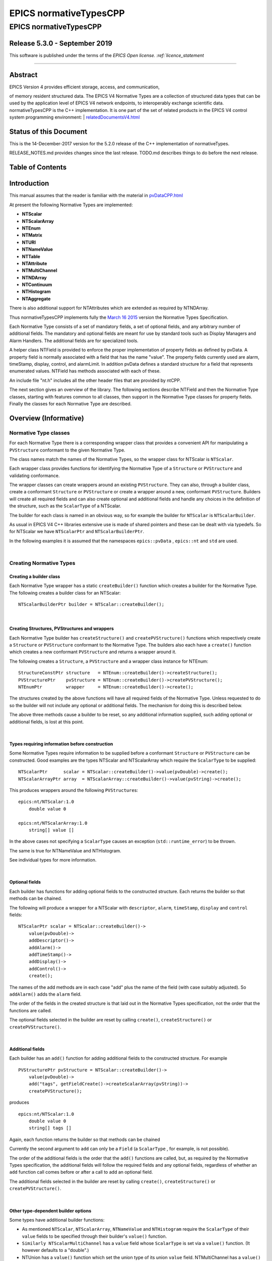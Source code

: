 =======================
EPICS normativeTypesCPP
=======================

EPICS normativeTypesCPP
=======================

Release 5.3.0 - September 2019
-----------------------------

This software is published under the terms of the `EPICS Open
license. :ref:`licence_statement`

--------------

Abstract
--------

| EPICS Version 4 provides efficient storage, access, and communication,
of memory resident structured data. The EPICS V4 Normative Types are a
collection of structured data types that can be used by the application
level of EPICS V4 network endpoints, to interoperably exchange
scientific data. normativeTypesCPP is the C++ implementation. It is one
part of the set of related products in the EPICS V4 control system
programming environment:
| 
`relatedDocumentsV4.html <http://epics-pvdata.sourceforge.net/relatedDocumentsV4.html>`__

Status of this Document
-----------------------

This is the 14-December-2017 version for the 5.2.0 release of the C++
implementation of normativeTypes.

RELEASE\_NOTES.md provides changes since the last release. TODO.md
describes things to do before the next release.

Table of Contents
-----------------

Introduction
------------

This manual assumes that the reader is familiar with the material in
`pvDataCPP.html <http://epics-pvdata.sourceforge.net/docbuild/pvDataCPP/tip/documentation/pvDataCPP.html>`__

At present the following Normative Types are implemented:

-  **NTScalar**
-  **NTScalarArray**
-  **NTEnum**
-  **NTMatrix**
-  **NTURI**
-  **NTNameValue**
-  **NTTable**
-  **NTAttribute**
-  **NTMultiChannel**
-  **NTNDArray**
-  **NTContinuum**
-  **NTHistogram**
-  **NTAggregate**

There is also additional support for NTAttributes which are extended as
required by NTNDArray.

Thus normativeTypesCPP implements fully the `March 16
2015 <http://epics-pvdata.sourceforge.net/alpha/normativeTypes/normativeTypes_20150316.html>`__
version the Normative Types Specification.

Each Normative Type consists of a set of mandatory fields, a set of
optional fields, and any arbitrary number of additional fields. The
mandatory and optional fields are meant for use by standard tools such
as Display Managers and Alarm Handlers. The additional fields are for
specialized tools.

A helper class NTField is provided to enforce the proper implementation
of property fields as defined by pvData. A property field is normally
associated with a field that has the name "value". The property fields
currently used are alarm, timeStamp, display, control, and alarmLimit.
In addition pvData defines a standard structure for a field that
represents enumerated values. NTField has methods associated with each
of these.

An include file "nt.h" includes all the other header files that are
provided by ntCPP.

The next section gives an overview of the library. The following
sections describe NTField and then the Normative Type classes, starting
with features common to all classes, then support in the Normative Type
classes for property fields. Finally the classes for each Normative Type
are described.

Overview (Informative)
----------------------

Normative Type classes
~~~~~~~~~~~~~~~~~~~~~~

For each Normative Type there is a corresponding wrapper class that
provides a convenient API for manipulating a ``PVStructure`` conformant
to the given Normative Type.

The class names match the names of the Normative Types, so the wrapper
class for NTScalar is ``NTScalar``.

Each wrapper class provides functions for identifying the Normative Type
of a ``Structure`` or ``PVStructure`` and validating conformance.

The wrapper classes can create wrappers around an existing
``PVStructure``. They can also, through a builder class, create a
conformant ``Structure`` or ``PVStructure`` or create a wrapper around a
new, conformant ``PVStructure``. Builders will create all required
fields and can also create optional and additional fields and handle any
choices in the definition of the structure, such as the ``ScalarType``
of a NTScalar.

The builder for each class is named in an obvious way, so for example
the builder for ``NTScalar`` is ``NTScalarBuilder``.

As usual in EPICS V4 C++ libraries extensive use is made of shared
pointers and these can be dealt with via typedefs. So for NTScalar we
have ``NTScalarPtr`` and ``NTScalarBuilderPtr``.

In the following examples it is assumed that the namespaces
``epics::pvData`` , ``epics::nt`` and ``std`` are used.

| 

Creating Normative Types
~~~~~~~~~~~~~~~~~~~~~~~~

Creating a builder class
^^^^^^^^^^^^^^^^^^^^^^^^

Each Normative Type wrapper has a static ``createBuilder()`` function
which creates a builder for the Normative Type. The following creates a
builder class for an NTScalar:

::

        NTScalarBuilderPtr builder = NTScalar::createBuilder();

| 

Creating Structures, PVStructures and wrappers
^^^^^^^^^^^^^^^^^^^^^^^^^^^^^^^^^^^^^^^^^^^^^^

Each Normative Type builder has ``createStructure()`` and
``createPVStructure()`` functions which respectively create a
``Structure`` or ``PVStructure`` conformant to the Normative Type. The
builders also each have a ``create()`` function which creates a new
conformant ``PVStructure`` and returns a wrapper around it.

The following creates a ``Structure``, a ``PVStructure`` and a wrapper
class instance for NTEnum:

::

        StructureConstPtr structure   = NTEnum::createBuilder()->createStructure();
        PVStructurePtr    pvStructure = NTEnum::createBuilder()->createPVStructure();
        NTEnumPtr         wrapper     = NTEnum::createBuilder()->create();

The structures created by the above functions will have all required
fields of the Normative Type. Unless requested to do so the builder will
not include any optional or additional fields. The mechanism for doing
this is described below.

The above three methods cause a builder to be reset, so any additional
information supplied, such adding optional or additional fields, is lost
at this point.

| 

Types requiring information before construction
^^^^^^^^^^^^^^^^^^^^^^^^^^^^^^^^^^^^^^^^^^^^^^^

Some Normative Types require information to be supplied before a
conformant ``Structure`` or ``PVStructure`` can be constructed. Good
examples are the types NTScalar and NTScalarArray which require the
``ScalarType`` to be supplied:

::

        NTScalarPtr      scalar = NTScalar::createBuilder()->value(pvDouble)->create();
        NTScalarArrayPtr array  = NTScalarArray::createBuilder()->value(pvString)->create();

This produces wrappers around the following ``PVStructure``\ s:

::

    epics:nt/NTScalar:1.0 
        double value 0

    epics:nt/NTScalarArray:1.0 
        string[] value []

In the above cases not specifying a ``ScalarType`` causes an exception
(``std::runtime_error``) to be thrown.

The same is true for NTNameValue and NTHistogram.

See individual types for more information.

| 

Optional fields
^^^^^^^^^^^^^^^

Each builder has functions for adding optional fields to the constructed
structure. Each returns the builder so that methods can be chained.

The following will produce a wrapper for a NTScalar with ``descriptor``,
``alarm``, ``timeStamp``, ``display`` and ``control`` fields:

::

        NTScalarPtr scalar = NTScalar::createBuilder()->
            value(pvDouble)->
            addDescriptor()->
            addAlarm()->
            addTimeStamp()->
            addDisplay()->
            addControl()->
            create();

The names of the add methods are in each case "add" plus the name of the
field (with case suitably adjusted). So ``addAlarm()`` adds the
``alarm`` field.

The order of the fields in the created structure is that laid out in the
Normative Types specification, not the order that the functions are
called.

The optional fields selected in the builder are reset by calling
``create()``, ``createStructure()`` or ``createPVStructure()``.

| 

Additional fields
^^^^^^^^^^^^^^^^^

Each builder has an ``add()`` function for adding additional fields to
the constructed structure. For example

::

        PVStructurePtr pvStructure = NTScalar::createBuilder()->
            value(pvDouble)->
            add("tags", getFieldCreate()->createScalarArray(pvString))->
            createPVStructure();

produces

::

    epics:nt/NTScalar:1.0 
        double value 0
        string[] tags []

Again, each function returns the builder so that methods can be chained

Currently the second argument to ``add`` can only be a ``Field`` (a
``ScalarType`` , for example, is not possible).

The order of the additional fields is the order that the ``add()``
functions are called, but, as required by the Normative Types
specification, the additional fields will follow the required fields and
any optional fields, regardless of whether an ``add`` function call
comes before or after a call to add an optional field.

The additional fields selected in the builder are reset by calling
``create()``, ``createStructure()`` or ``createPVStructure()``.

| 

Other type-dependent builder options
^^^^^^^^^^^^^^^^^^^^^^^^^^^^^^^^^^^^

Some types have additional builder functions:

-  As mentioned ``NTScalar``, ``NTScalarArray``, ``NTNameValue`` and
   ``NTHistogram`` require the ``ScalarType`` of their ``value`` fields
   to be specified through their builder's ``value()`` function.
-  ``Similarly NTScalarMultiChannel`` has a ``value`` field whose
   ``ScalarType`` is set via a ``value()`` function. (It however
   defaults to a "double".)
-  NTUnion has a ``value()`` function which set the union type of its
   union ``value`` field. NTMultiChannel has a ``value()`` function
   which sets the type of its union array ``value`` field. (Default is a
   variant union in each case.)
-  NTTable has an ``addColumn()`` function which adds a column to the
   table.
-  NTURI has ``addQueryString()``, ``addQueryDouble()`` and
   ``addQueryInt()`` functions which add fields to the query field.

These are all reset by calling ``create()``, ``createStructure()`` or
``createPVStructure()``.

They are described in the corresponding section for each type.

| 

Checking and Wrapping Existing Structures
~~~~~~~~~~~~~~~~~~~~~~~~~~~~~~~~~~~~~~~~~

[ In the following ``structure`` is a ``StructureConstPtr``,
``pvStructure`` is a ``PVStructurePtr``. ]

Checking for compatible type ID
^^^^^^^^^^^^^^^^^^^^^^^^^^^^^^^

Each Normative Type wrapper has a static ``is_a()`` function which looks
at the type ID and tests whether this is consistent with the given
Normative Type.

The following tests whether ``structure`` reports to be an NTScalar:

::

        if (!NTScalar::is_a(structure))
            cout << "Structure's ID does not report to be an NTScalar" << endl;

Similarly for ``pvStructure``:

::

        if (!NTScalar::is_a(pvStructure))
            cout << "PVStructure's ID does not report to be an NTScalar" << endl;

| 

Checking for compatible introspection type
^^^^^^^^^^^^^^^^^^^^^^^^^^^^^^^^^^^^^^^^^^

Each Normative Type wrapper has a static ``isCompatible()`` function
which tests for compatibility based on introspection data only.

The following tests whether ``structure`` is compatible with the
definition of NTEnum:

::

        if (!NTEnum::isCompatible(structure))
            cout << "Structure is not compatible with NTEnum" << endl;

Similarly for ``pvStructure``:

::

        if (!NTEnum::is_a(pvStructure))
            cout << "PVStructure is not compatible with NTEnum" << endl;

| 

Wrapping a PVStructure (without checks)
^^^^^^^^^^^^^^^^^^^^^^^^^^^^^^^^^^^^^^^

Each Normative Type wrapper has a static ``wrapUnsafe()`` function which
creates a wrapper around an existing ``PVStructure``.

The following creates an NTScalarArray wrapper around an existing
``pvStructure``:

::

        NTScalarArrayPtr array = NTScalarArray::wrapUnsafe(pvStructure);

If ``isCompatible()`` returns true, the Normative Type wrapper functions
may be safely called.

| 

Wrapping a PVStructure (with checks)
^^^^^^^^^^^^^^^^^^^^^^^^^^^^^^^^^^^^

Each Normative Type wrapper also has a static ``wrap()`` function which
checks checks compatibility. It is equivalent to calling
``isCompatible()`` and returning ``wrapUnsafe()`` if ``true`` or a null
pointer if ``false``:

::

        NTScalarArrayPtr array = NTScalarArray::wrap(pvStructure);
        if (!array.get())
            cout << "PVStructure is not compatible with NTScalarArray." << endl;

| 

Checking validity of a PVStructure
^^^^^^^^^^^^^^^^^^^^^^^^^^^^^^^^^^

Each Normative Types wrapper's ``isCompatible()`` function only checks
the introspection data.

To perform any checks on the ``PVStructure``'s value data use the
wrapper's (non-static) ``isValid()`` function.

For example

::

        NTTablePtr table = NTTable::wrap(pvStructure);
        if (table.get() && table->isValid())
            cout << "Table is valid" << endl;

will check that a ``PVStructure`` is both compatible with NTTable and
that it is valid in terms of its value data. In the case of NTTable the
checks are that the columns are of equal length and the number of labels
matches the number of columns.

For many types there is no appropriate check to be made on the value
data. The function just returns true in this case.

| 

Normative Type Wrapper Functions
~~~~~~~~~~~~~~~~~~~~~~~~~~~~~~~~

Getting PVStructures
^^^^^^^^^^^^^^^^^^^^

Each Normative Type wrapper has a ``getPVStructure()`` function which
returns the wrapped ``PVStructure``.

::

        NTScalarPtr scalar = NTScalar::createBuilder()->value(pvDouble)->create();
        PVStructurePtr pvStructure = scalar->getPVStructure();

Accessing required and optional fields
^^^^^^^^^^^^^^^^^^^^^^^^^^^^^^^^^^^^^^

Each Normative Type wrapper has offers a slightly more convenient API
for accessing the fields of the wrapped ``PVStructure``.

The API is dependent on the wrapper class, but typically each wrapper
has an accessor function for most, if not all, required or optional
Normative Type fields, and typically the names of these functions follow
the pattern "get" + field name (with case adjusted). So to get the
``value`` field the function ``getValue()`` is used.

::

        NTAggregatePtr aggregate = NTAggregate::createBuilder()->
            addDispersion()->
            addFirst()->
            addLast()->
            addMax()->
            addMin()->
            create();
        aggregate->getValue()->put(2.5);
        aggregate->getN()->put(100);
        aggregate->getDispersion()->put(0.5);
        aggregate->getFirst()->put(2.1);
        aggregate->getLast()->put(3.1);
        aggregate->getMax()->put(3.7);
        aggregate->getMin()->put(1.1);

In some cases a field of a Normative Type can may be one of a variety of
types, in which case a template function is often provided:

::

        NTScalarPtr scalar = NTScalar::createBuilder()->
            value(pvDouble)-> create();
        scalar->getValue<PVDouble>()->put(42);

See the corresponding section for each type for list of accessor
functions.

Property Functions
~~~~~~~~~~~~~~~~~~

Time stamps
^^^^^^^^^^^

Most Normative Types have an optional ``timeStamp`` field (NTURI is the
exception). If a ``PVStructure`` conformant to a Normative Type has a
``timeStamp`` field, a ``PVTimeStamp`` can be attached and an
``attachTimeStamp`` function is provided to facilitate this:

::

        NTScalarPtr scalar = NTScalar::createBuilder()->
            value(pvDouble)->addTimeStamp()->create();

        PVTimeStamp pvTimeStamp;
        scalar->attachTimeStamp(pvTimeStamp);

        TimeStamp timeStamp;
        timeStamp.getCurrent();
        pvTimeStamp.set(timeStamp);

NTField
-------

These are helper classes for creating standard fields for Normative
Types. There is a single instance of this class, which is obtained via
NTField::get().

::

    class NTField{
    public:
        static NTFieldPtr get();
        ~NTField() {}

        bool isEnumerated(FieldConstPtr const & field);
        bool isTimeStamp(FieldConstPtr const & field);
        bool isAlarm(FieldConstPtr const & field);
        bool isDisplay(FieldConstPtr const & field);
        bool isAlarmLimit(FieldConstPtr const & field);
        bool isControl(FieldConstPtr const & field);

        StructureConstPtr createEnumerated();
        StructureConstPtr createTimeStamp();
        StructureConstPtr createAlarm();
        StructureConstPtr createDisplay();
        StructureConstPtr createControl();

        StructureArrayConstPtr createEnumeratedArray();
        StructureArrayConstPtr createTimeStampArray();
        StructureArrayConstPtr createAlarmArray();
    };

where

isEnumerated()
    Is the field an enumerated structure?
isTimeStamp()
    Is the field an timeStamp structure?
isAlarm()
    Is the field an alarm structure?
isDisplay()
    Is the field an display structure?
isAlarmLimit()
    Is the field an alarmLimit structure?
isControl()
    Is the field an control structure?
createEnumerated()
    Create an introspection interface for an enumerated structure.
createTimeStamp()
    Create an introspection interface for a timeStamp structure.
createAlarm()
    Create an introspection interface for an alarm structure.
createDisplay()
    Create an introspection interface for a display structure.
createControl()
    Create an introspection interface for a control structure.
createEnumeratedArray()
    Create an introspection interface for an structureArray of
    enumerated structures.
createTimeStampArray()
    Create an introspection interface for an structureArray of timeStamp
    structures.
createAlarmArray()
    Create an introspection interface for an structureArray of alarm
    structures.

Features common to all Normative Types
--------------------------------------

This section details features which are common to all Normative Type
wrapper classes and their builders.

Organisation and Naming Conventions
~~~~~~~~~~~~~~~~~~~~~~~~~~~~~~~~~~~

The name of the corresponding wrapper class for each Normative Type
matches the name of the type and the name of the builder class is the
name of the type + ``Builder``. So the wrapper class and builder for
NTScalar are ``NTScalar`` and ``NTScalarBuilder``. The builder classes
are inside the namespace ``detail``.

The header name is that of the Normative Type plus thr ".h" extension,
with case suitably adjusted. So NTScalar is defined in "ntscalar.h".

Through the ``POINTER_DEFINITIONS`` macro typedefs
``NTType::shared_pointer`` and ``detail::NTTypeBuilder::shared_pointer``
are defined to the shared pointers to ``NTType`` and ``NTTypeBuilder``,
where NTType is the name of the Normative Type.

In turn the typedefs ``NTTypePtr`` and ``NTTypeBuilderPtr`` are also
declared.

So for NTTScalar the typedefs ``NTScalarPtr`` and ``NTScalarBuilderPtr``
are declared for ``NTScalar::shared_pointer`` and
``detail::NTScalarBuilder::shared_pointer``.

Features common to all Normative Type Builder classes
~~~~~~~~~~~~~~~~~~~~~~~~~~~~~~~~~~~~~~~~~~~~~~~~~~~~~

For a NormativeType NTType the builder class definition is equivalent to
one of the form:

::

    class NTType;
    typedef std::tr1::shared_ptr<NTType> NTTypePtr;

    namespace detail {

    class NTTypeBuilder
    {
    public:
        POINTER_DEFINITIONS(NTTypeBuilder);
        StructureConstPtr createStructure();
        PVStructurePtr createPVStructure();
        NTTypeBuilderPtr create();
        shared_pointer add(
             string const & name,
             FieldConstPtr const & field);

    // ... Remainder of class definition
    }

    typedef std::tr1::shared_ptr<detail::NTTypeBuilder>  NTTypeBuilderPtr;

    }

where

createStructure()
    Creates an ``Structure`` for an NTType. Resets the builder.
createPVStructure()
    Create an ``PVStructure`` for an NTType. Resets the builder.
create()
    Creates an ``PVStructure`` for an NTType and creates an NTType
    wrapper class instance around it. Resets the builder.
add()
    Adds an additional field. Its name must not be that of a required
    field nor of an optional field (regardless of whether the optional
    field has been added). The order of the additional fields matches
    the order in which the calls of ``add()`` are made.

All builders include the functions to add the optional fields of the
normative type. The order of fields in the final created structure is
that laid out in the Normative Types specification, not the order that
the functions are called.

The optional fields selected in the builder as well as the additional
fields are reset by calling ``create()``, ``createStructure()`` or
``createPVStructure()``.

Features common to all Normative Type Wrapper classes
~~~~~~~~~~~~~~~~~~~~~~~~~~~~~~~~~~~~~~~~~~~~~~~~~~~~~

For a NormativeType NTType the wrapper class definition is equivalent to
one of the form:

::

    class NTType;
    typedef std::tr1::shared_ptr<NTType> NTTypePtr;

    class NTType
    {
    public:
        POINTER_DEFINITIONS(NTType);

        static const string URI;

        static bool is_a(StructureConstPtr const & structure);
        static bool is_a(PVStructurePtr const & pvStructure);

        static bool isCompatible(StructureConstPtr const & structure);
        static bool isCompatible(PVStructurePtr const & pvStructure);

        static shared_pointer wrap(PVStructurePtr const & pvStructure);
        static shared_pointer wrapUnsafe(PVStructurePtr const & pvStructure);

        bool isValid();

        static NTTypeBuilderPtr createBuilder();

        PVStructurePtr getPVStructure() const;
    }

where

URI
    The type ID of any constructed structures. Also used in any
    compatibility checks.
is\_a()
    Checks if the specified ``Structure``/``PVStructure`` reports
    compatibility with this version of NTType through its type ID,
    including checking version numbers. The return value does not depend
    on whether the structure is actually compatible.
isCompatible()
    Checks whether the supplied ``Structure`` or ``PVStructure`` is
    conformant with this version of NTType through the introspection
    interface.
wrapUnsafe()
    Creates an NTType wrapping the specified ``PVStructure``, regardless
    of the latter's compatibility. No checks are made as to whether the
    specified ``PVStructure`` is compatible with NTScalar or is
    non-null.
wrap()
    Creates an NTType wrapping the specified ``PVStructure`` if the
    latter is compatible. Checks the supplied PVStructure is compatible
    with NTType and if so returns an NTType which wraps it, otherwise it
    returns null.
isValid()
    Returns whether the wrapped ``PVStructure`` is valid with respect to
    this version of NTType. Unlike ``isCompatible()``, ``isValid()`` may
    perform checks on the value data as well as the introspection data.
getPVStructure()
    Returns the PVStructure that this instance wraps.

Normative Type Property Features
--------------------------------

Normative Type support for descriptor fields
~~~~~~~~~~~~~~~~~~~~~~~~~~~~~~~~~~~~~~~~~~~~

Most Normative Types have an optional ``descriptor`` field of the form

::

        string descriptor

The corresponding Normative Type wrapper classes and their builders have
support for this field:

Builder support
^^^^^^^^^^^^^^^

Each builder class for a Normative Type with a ``descriptor`` field has
a function

::

        shared_pointer addDescriptor();

where

addDescriptor()
    Adds the ``descriptor`` field to the structure returned by calling
    ``create()``, ``createStructure()`` or ``createPVStructure()``.
    Returns the the instance of the builder.

The effect of calling ``addDescriptor()`` is reset by a call of
``create()``, ``createStructure()`` or ``createPVStructure()``.

Normative Type class support
^^^^^^^^^^^^^^^^^^^^^^^^^^^^

Each wrapper class for a Normative Type with a ``descriptor`` field has
a function

::

        PVStringPtr getDescriptor() const;

where

getDescriptor()
    Returns the ``descriptor`` field or null if the wrapped
    ``PVStructure`` has no ``descriptor`` field.

Example
^^^^^^^

::

        NTScalarPtr scalar = NTScalar::createBuilder()->
            value(pvDouble)->
            addDescriptor()->create();

        scalar->getDescriptor()->put("Beam current");

This produces:

::

    epics:nt/NTScalar:1.0 
        double value 0
        string descriptor Beam current

Normative Type support for alarm fields
~~~~~~~~~~~~~~~~~~~~~~~~~~~~~~~~~~~~~~~

Most Normative Types have an optional ``alarm`` field of the form

::

        alarm_t alarm
            int severity
            int status 
            string message

The corresponding Normative Type wrapper classes and their builders have
support for this field:

Builder support
^^^^^^^^^^^^^^^

Each builder class for a Normative Type with an ``alarm`` field has a
function

::

        shared_pointer addAlarm();

where

addAlarm()
    Adds the ``alarm`` field to the structure returned by calling
    ``create()``, ``createStructure()`` or ``createPVStructure()``.
    Returns the the instance of the builder.

The effect of calling ``addAlarm()`` is reset by a call of ``create()``,
``createStructure()`` or ``createPVStructure()``.

Normative Type class support
^^^^^^^^^^^^^^^^^^^^^^^^^^^^

Each wrapper class for a Normative Type with an ``alarm`` field has a
function

::

        bool attachAlarm(PVAlarm & pvAlarm) const;
        PVStructurePtr getAlarm() const;

where

attachAlarm()
    Attaches the supplied ``PVAlarm`` to the wrapped ``PVStructure``'s
    ``alarm`` field. Does nothing if no ``alarm`` field. Returns true if
    the operation was successful (i.e. the wrapped ``PVStructure`` has
    an ``alarm`` field), otherwise false.
getAlarm()
    Returns the ``alarm`` field or null if the wrapped ``PVStructure``
    has no ``alarm`` field.

Example
^^^^^^^

::

        NTScalarPtr scalar = NTScalar::createBuilder()->
            value(pvDouble)->
            addDescriptor()->create();

        scalar->getValue<PVDouble>()->put(100.0);

        PVAlarm pvAlarm;
        scalar->attachAlarm(pvAlarm);

        Alarm alarm;
        alarm.setStatus(clientStatus);
        alarm.setSeverity(majorAlarm);
        alarm.setMessage("Too high");
        pvAlarm.set(alarm);

This produces:

::

    epics:nt/NTScalar:1.0 
        double value 100
        alarm_t alarm
            int severity 2
            int status 7
            string message Too high

Normative Type support for timeStamp fields
~~~~~~~~~~~~~~~~~~~~~~~~~~~~~~~~~~~~~~~~~~~

Most Normative Types have an optional ``timeStamp`` field of the form

::

        time_t timeStamp
            long secondsPastEpoch
            int nanoseconds
            int userTag

The corresponding Normative Type wrapper classes and their builders have
support for this field:

Builder support
^^^^^^^^^^^^^^^

Each builder class for a Normative Type with a ``timeStamp`` field has a
function

::

        shared_pointer addTimeStamp();

where

addTimeStamp()
    Adds the ``timeStamp`` field to the structure returned by calling
    ``create()``, ``createStructure()`` or ``createPVStructure()``.
    Returns the the instance of the builder.

The effect of calling ``addTimeStamp()`` is reset by a call of
``create()``, ``createStructure()`` or ``createPVStructure()``.

Normative Type class support
^^^^^^^^^^^^^^^^^^^^^^^^^^^^

Each wrapper class for a Normative Type with a ``timeStamp`` field has a
function

::

        bool attachTimeStamp(PVTimeStamp & pvTimeStamp) const;
        PVStructurePtr getTimeStamp() const;

where

attachTimeStamp()
    Attaches a ``PVTimeStamp`` to the wrapped ``PVStructure``'s
    ``timeStamp`` field. Does nothing if no ``timeStamp`` field. Returns
    true if the operation was successful (i.e. this instance has a
    ``timeStamp`` field), otherwise false.
getTimeStamp()
    Returns the ``timeStamp`` field or null if no ``timeStamp`` field.

Example
^^^^^^^

::

        NTScalarPtr scalar = NTScalar::createBuilder()->
            value(pvDouble)->addTimeStamp()->create();
        scalar->getValue<PVDouble>()->put(42);

        PVTimeStamp pvTimeStamp;
        scalar->attachTimeStamp(pvTimeStamp);

        TimeStamp timeStamp;
        timeStamp.getCurrent();
        pvTimeStamp.set(timeStamp);

This will produce something like:

::

    epics:nt/NTScalar:1.0 
        double value 42
        time_t timeStamp
            long secondsPastEpoch 1473694453
            int nanoseconds 60324002
            int userTag 0

Normative Type support for display fields
~~~~~~~~~~~~~~~~~~~~~~~~~~~~~~~~~~~~~~~~~

Some Normative Types have an optional ``display`` field of the form

::

        display_t display
            double limitLow
            double limitHigh
            string description
            string format
            string units

The corresponding Normative Type wrapper classes and their builders have
support for this field:

Builder support
^^^^^^^^^^^^^^^

Each builder class for a Normative Type with a ``display`` field has a
function

::

        shared_pointer addDisplay();

where

addDisplay()
    Adds the ``display`` field to the structure returned by calling
    ``create()``, ``createStructure()`` or ``createPVStructure()``.
    Returns the the instance of the builder.

The effect of calling ``addDisplay()`` is reset by a call of
``create()``, ``createStructure()`` or ``createPVStructure()``.

Normative Type class support
^^^^^^^^^^^^^^^^^^^^^^^^^^^^

Each wrapper class for a Normative Type with a ``display`` field has a
function

::

        bool attachDisplay(PVDisplay & pvDisplay) const;
        PVStructurePtr getDisplay() const;

where

attachDisplay()
    Attaches a ``PVDisplay`` to the wrapped ``PVDisplay``'s ``display``
    field. Does nothing if no ``display`` field. Returns true if the
    operation was successful (i.e. this instance has a ``display``
    field), otherwise false.
getDisplay()
    Returns the ``display`` field or null if no ``display`` field.

Normative Type support for control fields
~~~~~~~~~~~~~~~~~~~~~~~~~~~~~~~~~~~~~~~~~

Some Normative Types have an optional ``control`` field of the form

::

        control_t control
            double limitLow
            double limitHigh
            double minStep

The corresponding Normative Type wrapper classes and their builders have
support for this field:

Builder support
^^^^^^^^^^^^^^^

Each builder class for a Normative Type with a ``control`` field has a
function

::

        shared_pointer addControl();

where

addControl()
    Adds the ``control`` field to the structure returned by calling
    ``create()``, ``createStructure()`` or ``createPVStructure()``.
    Returns the the instance of the builder.

The effect of calling ``addControl()`` is reset by a call of
``create()``, ``createStructure()`` or ``createPVStructure()``.

Normative Type class support
^^^^^^^^^^^^^^^^^^^^^^^^^^^^

Each wrapper class for a Normative Type with a ``control`` field has a
function

::

        bool attachControl(PVControl & pvControl) const;
        PVStructurePtr getControl() const;

where

attachControl()
    Attaches a ``PVControl`` to the wrapped ``PVControl``'s ``control``
    field. Does nothing if no ``control`` field. Returns true if the
    operation was successful (i.e. this instance has a ``control``
    field), otherwise false.
getControl()
    Returns the ``control`` field or null if no ``control`` field.

Normative Types NTScalar
------------------------

NTScalar is the EPICS V4 Normative Type that describes a single scalar
value plus metadata:

Its structure is defined to be:

::

    epics:nt/NTScalar:1.0
        scalar_t   value   
        string descriptor                   : optional
        alarm_t alarm                       : optional
            int severity
            int status 
            string message
        time_t timeStamp                    : optional
            long secondsPastEpoch
            int nanoseconds
            int userTag
        display_t display                   : optional
            double limitLow
            double limitHigh
            string description
            string format
            string units
        control_t control                   : optional
            double limitLow
            double limitHigh
            double minStep
        {<field-type> <field-name>}0+  // additional fields

where scalar\_t indicates a choice of scalar:

::

    scalar_t :=

       boolean | byte |  ubyte |  short |  ushort | 
       int |  uint |  long |  ulong |  float |  double |  string

NTScalarBuilder
~~~~~~~~~~~~~~~

This is a class that creates the introspection and data instances for
NTScalar and an a NTScalar instance itself.

**ntscalar.h** defines the following:

::

    class NTScalar;
    typedef std::tr1::shared_ptr<NTScalar> NTScalarPtr;

    class NTScalarBuilder
    {
    public:
        POINTER_DEFINITIONS(NTScalarBuilder);
        shared_pointer value(ScalarType scalarType);
        shared_pointer addDescriptor();
        shared_pointer addAlarm();
        shared_pointer addTimeStamp();
        shared_pointer addDisplay();
        shared_pointer addControl();
        StructureConstPtr createStructure();
        PVStructurePtr createPVStructure();
        NTScalarPtr create();
        shared_pointer add(
             string const & name,
             FieldConstPtr const & field);
    private:
        // ... remainder of class definition
    }

where

value
    Sets the scalar type for the ``value`` field. This must be specified
    or a call of ``create()``, ``createStructure()`` or
    ``createPVStructure()`` will throw an exception
    (``std::runtime_error``).

and all other functions are described in the sections `Features common
to all Normative Type Builder
classes <#features_common_to_all_normative_type_builder_classes>`__ and
`Normative Type Property
Features <#normative_type_property_features>`__.

An ``NTScalarArrayBuilder`` can be used to create multiple
``Structure``, ``PVStructure`` and/or ``NTScalar`` instances.

A call of ``create()``, ``createStructure()`` or ``createPVStructure()``
clears all internal data. This includes the effect of calling
``value()`` as well all calls of optional field/property data functions
and additional field functions.

NTScalarBuilder Examples
^^^^^^^^^^^^^^^^^^^^^^^^

An example of creating an NTScalar instance is:

::

    NTScalarBuilderPtr builder = NTScalar::createBuilder();
    NTScalarPtr ntScalar = builder->
        value(pvInt)->
        addDescriptor()->
        addAlarm()->
        addTimeStamp()->
        addDisplay()->
        addControl()->
        create();

NTScalar
~~~~~~~~

**ntscalar.h** defines the following:

::

    class NTScalar;
    typedef std::tr1::shared_ptr<NTScalar> NTScalarPtr;

    class NTScalar
    {
    public:
        POINTER_DEFINITIONS(NTScalar);
        ~NTScalar() {}
        static const string URI;
        static shared_pointer wrap(PVStructurePtr const & pvStructure);
        static shared_pointer wrapUnsafe(PVStructurePtr const & pvStructure);
        static bool is_a(StructureConstPtr const & structure);
        static bool is_a(PVStructurePtr const & pvStructure);
        static bool isCompatible(StructureConstPtr const & structure);
        static bool isCompatible(PVStructurePtr const & pvStructure);
        static NTScalarBuilderPtr createBuilder();

        bool attachTimeStamp(PVTimeStamp &pvTimeStamp) const;
        bool attachAlarm(PVAlarm &pvAlarm) const;
        bool attachDisplay(PVDisplay &pvDisplay) const;
        bool attachControl(PVControl &pvControl) const;

        PVStructurePtr getPVStructure() const;
        PVStructurePtr getTimeStamp() const;
        PVStructurePtr getAlarm() const;
        PVStructurePtr getDisplay() const;
        PVStructurePtr getControl() const;

        PVFieldPtr getValue() const;

        template<typename PVT>
        std::tr1::shared_ptr<PVT> getValue() const
    private:
        // ... remainder of class definition
    }

where

getValue()
    Returns the ``value`` field. The template version returns the type
    supplied in the template argument.

and all other functions are described in the sections `Features common
to all Normative Type Wrapper
classes <#features_common_to_all_normative_type_wrapper_classes>`__ and
`Normative Type Property
Features <#normative_type_property_features>`__.

Normative Type NTScalarArray
----------------------------

NTScalarArray is the EPICS V4 Normative Type that describes an array of
values, plus metadata. All the elements of the array of the same scalar
type.

::

    epics:nt/NTScalarArray:1.0
        scalar_t[]   value                    
        string descriptor              : optional
        alarm_t alarm                  : optional
            int severity
            int status 
            string message
        time_t timeStamp               : optional
            long secondsPastEpoch
            int nanoseconds
            int userTag
        display_t display              : optional
            double limitLow
            double limitHigh
            string description
            string format
            string units
        {<field-type> <field-name>}0+  // additional fields

where scalar\_t[] indicates a choice of scalar array:

::

    scalar_t[] :=

       boolean[] | byte[] |  ubyte[] |  short[] |  ushort[] | 
       int[] |  uint[] |  long[] |  ulong[] |  float[] |  double[] |  string[]

NTScalarArrayBuilder
~~~~~~~~~~~~~~~~~~~~

**ntscalarArray.h** defines the following:

::

    class NTScalarArray;
    typedef std::tr1::shared_ptr<NTScalarArray> NTScalarArrayPtr;

    class NTScalarArrayBuilder
    {
    public:
        POINTER_DEFINITIONS(NTScalarArrayBuilder);
        shared_pointer value(ScalarType elementType);
        shared_pointer addDescriptor();
        shared_pointer addAlarm();
        shared_pointer addTimeStamp();
        shared_pointer addDisplay();
        shared_pointer addControl();
        StructureConstPtr createStructure();
        PVStructurePtr createPVStructure();
        NTScalarArrayPtr create();
        shared_pointer add(
             string const & name,
             FieldConstPtr const & field);
    private:
        // ... remainder of class definition
    };

where

value
    Sets the element type for the ``value`` field. This must be
    specified or a call of ``create()``, ``createStructure()`` or
    ``createPVStructure()`` will throw an exception
    (``std::runtime_error``).

and all other functions are described in the sections `Features common
to all Normative Type Builder
classes <#features_common_to_all_normative_type_builder_classes>`__ and
`Normative Type Property
Features <#normative_type_property_features>`__.

An ``NTScalarArrayBuilder`` can be used to create multiple
``Structure``, ``PVStructure`` and/or ``NTScalarArray`` instances.

A call of ``create()``, ``createStructure()`` or ``createPVStructure()``
clears all internal data. This includes the effect of calling
``value()`` as well all calls of optional field/property data functions
and additional field functions.

NTScalarArray
~~~~~~~~~~~~~

**ntscalarArray.h** defines the following:

::

    class NTScalarArray;
    typedef std::tr1::shared_ptr<NTScalarArray> NTScalarArrayPtr;

    class NTScalarArray
    {
    public:
        POINTER_DEFINITIONS(NTScalarArray);
        ~NTScalarArray() {}
        static const string URI;
        static shared_pointer wrap(PVStructurePtr const & pvStructure);
        static shared_pointer wrapUnsafe(PVStructurePtr const & pvStructure);
        static bool is_a(StructureConstPtr const & structure);
        static bool is_a(PVStructurePtr const & pvStructure);
        static bool isCompatible(StructureConstPtr const & structure);
        static bool isCompatible(PVStructurePtr const & pvStructure);
        static NTScalarArrayBuilderPtr createBuilder();

        bool attachTimeStamp(PVTimeStamp &pvTimeStamp) const;
        bool attachAlarm(PVAlarm &pvAlarm) const;
        bool attachDisplay(PVDisplay &pvDisplay) const;
        bool attachControl(PVControl &pvControl) const;

        PVStructurePtr getPVStructure() const;
        PVStructurePtr getTimeStamp() const;
        PVStructurePtr getAlarm() const;
        PVStructurePtr getDisplay() const;
        PVStructurePtr getControl() const;

        PVFieldPtr getValue() const;
        template<typename PVT>
        std::tr1::shared_ptr<PV> getValue() const
    private:
        // ... remainder of class definition
    };

where

getValue
    Returns the ``value`` field. The template version returns the type
    supplied in the template argument.

and all other functions are described in the sections `Features common
to all Normative Type Wrapper
classes <#features_common_to_all_normative_type_wrapper_classes>`__ and
`Normative Type Property
Features <#normative_type_property_features>`__.

Normative Type NTEnum
---------------------

NTEnum is an EPICS V4 Normative Type that describes an enumeration (a
closed set of possible values specified by an n-tuple).

Its structure is defined to be:

::

    epics:nt/NTEnum:1.0
        enum_t value
            int index
            string[] choices
        string descriptor                : optional
        alarm_t alarm                    : optional
            int severity
            int status 
            string message
        time_t timeStamp                 : optional
            long secondsPastEpoch
            int nanoseconds
            int userTag
        {<field-type> <field-name>}0+ // additional fields

NTEnumBuilder
~~~~~~~~~~~~~

**ntscalarArray.h** defines the following:

::

    class NTEnum;
    typedef std::tr1::shared_ptr<NTEnum> NTEnumPtr;

    class NTEnumBuilder
    {
    public:
        POINTER_DEFINITIONS(NTEnumBuilder);
        shared_pointer addDescriptor();
        shared_pointer addAlarm();
        shared_pointer addTimeStamp();
        StructureConstPtr createStructure();
        PVStructurePtr createPVStructure();
        NTEnumPtr create();
        shared_pointer add(string const & name, FieldConstPtr const & field);

    private:
         // ... remainder of class definition 
    };

where all functions are described in the sections `Features common to
all Normative Type Builder
classes <#features_common_to_all_normative_type_builder_classes>`__ and
`Normative Type Property
Features <#normative_type_property_features>`__.

An ``NTEnumBuilder`` can be used to create multiple ``Structure``,
``PVStructure`` and/or ``NTEnum`` instances.

A call of ``create()``, ``createStructure()`` or ``createPVStructure()``
clears all internal data. This includes all calls of optional
field/property data functions and additional field functions.

NTEnum
~~~~~~

**ntenum.h** defines the following:

::

    class NTEnum
    {
    public:
        POINTER_DEFINITIONS(NTEnum);
        static const string URI;
        static shared_pointer wrap(PVStructurePtr const & pvStructure);
        static shared_pointer wrapUnsafe(PVStructurePtr const & pvStructure);
        static bool is_a(StructureConstPtr const & structure);
        static bool is_a(PVStructurePtr const & pvStructure);
        static bool isCompatible(StructureConstPtr const & structure);
        static bool isCompatible(PVStructurePtr const & pvStructure);
        static NTEnumBuilderPtr createBuilder();
        getPVStructure() const;

        attachTimeStamp(PVTimeStamp & pvTimeStamp) const;
        attachAlarm(PVAlarm & pvAlarm) const;
        PVStringPtr getDescriptor() const;
        PVStructurePtr getTimeStamp() const;
        PVStructurePtr getAlarm() const;

        PVStructurePtr getValue() const;

    private:
        // ... remainder of class definition
    };

where

getValue
    Returns the ``value`` field.

and all other functions are described in the sections `Features common
to all Normative Type Wrapper
classes <#features_common_to_all_normative_type_wrapper_classes>`__ and
`Normative Type Property
Features <#normative_type_property_features>`__.

Normative Type NTMatrix
-----------------------

NTMatrix is an EPICS V4 Normative Type used to define a matrix,
specifically a 2-dimensional array of real numbers.

Its structure is defined to be:

::

    epics:nt/NTMatrix:1.0
        double[]    value
        int[2]      dim                :optional
        string      descriptor         :optional
        alarm_t alarm                  :optional
            int severity
            int status 
            string message
        time_t timeStamp               : optional
            long secondsPastEpoch
            int nanoseconds
            int userTag
        display_t display              : optional
            double limitLow
            double limitHigh
            string description
            string format
            string units
        {<field-type> <field-name>}0+  // additional fields

NTMatrixBuilder
~~~~~~~~~~~~~~~

**ntmatrix.h** defines the following:

::

    class NTMatrixBuilder
    {
    public:
        POINTER_DEFINITIONS(NTMatrixBuilder);

        shared_pointer addDim();

        shared_pointer addDescriptor();
        shared_pointer addAlarm();
        shared_pointer addTimeStamp();
        shared_pointer addDisplay();

        StructureConstPtr createStructure();
        PVStructurePtr createPVStructure();
        shared_pointer add(string const & name, FieldConstPtr const & field);

    private:
        // ... remainder of class definition 
    };

where

addDim
    Adds optional ``dimension`` field.

and all other functions are described in the sections `Features common
to all Normative Type Builder
classes <#features_common_to_all_normative_type_builder_classes>`__ and
`Normative Type Property
Features <#normative_type_property_features>`__.

An ``NTMatrixBuilder`` can be used to create multiple ``Structure``,
``PVStructure`` and/or ``NTMatrix`` instances.

A call of ``create()``, ``createStructure()`` or ``createPVStructure()``
clears all internal data. This includes the effect of calling
``addDim()`` as well all calls of optional field/property data functions
and additional field functions.

NTMatrix
~~~~~~~~

**ntmatrix.h** defines the following:

::

    class NTMatrix
    {
    public:
        POINTER_DEFINITIONS(NTMatrix);

        static const string URI;
        static shared_pointer wrap(PVStructurePtr const & pvStructure);
        static shared_pointer wrapUnsafe(PVStructurePtr const & pvStructure);
        static bool is_a(StructureConstPtr const & structure);
        static bool is_a(PVStructurePtr const & pvStructure);
        static bool isCompatible(StructureConstPtr const & structure);
        static bool isCompatible(PVStructurePtr const & pvStructure);
        static NTMatrixBuilderPtr createBuilder();

        bool attachTimeStamp(PVTimeStamp & pvTimeStamp) const;
        bool attachAlarm(PVAlarm & pvAlarm) const;
        bool attachDisplay(PVDisplay & pvDisplay) const;

        PVStructurePtr getPVStructure() const;
        PVStringPtr getDescriptor() const;
        PVStructurePtr getTimeStamp() const;
        PVStructurePtr getAlarm() const;
        PVStructurePtr getDisplay() const;

        PVDoubleArrayPtr getValue() const;
        PVIntArrayPtr getDim() const;   

    private:
        // ... remainder of class definition
    };

where

getValue
    Returns the ``value`` field.
getDim
    Returns the ``dim`` field.

and all other functions are described in the sections `Features common
to all Normative Type Wrapper
classes <#features_common_to_all_normative_type_wrapper_classes>`__ and
`Normative Type Property
Features <#normative_type_property_features>`__.

Normative Type NTURI
--------------------

NTURI is the EPICS V4 Normative Type that describes a Uniform Resource
Identifier (URI).

Its structure is defined to be:

::

    epics:nt/NTURI:1.0
        string scheme      
        string authority               : optional
        string path     
        structure query                : optional
            {string | double | int <field-name>}0+ 
        {<field-type> <field-name>}0+  // additional fields

NTURIBuilder
~~~~~~~~~~~~

**nturi.h** defines the following:

::

    class NTURI;
    typedef std::tr1::shared_ptr<NTURI> NTURIPtr;

    classNTURIBuilder
    {
    public:
        POINTER_DEFINITIONS(NTURIBuilder);

        shared_pointer addAuthority();
        shared_pointer addQueryString(string const & name);
        shared_pointer addQueryDouble(string const & name);
        shared_pointer addQueryInt(string const & name);

        StructureConstPtr createStructure();
        PVStructurePtr createPVStructure();
        NTURIPtr create();
        shared_pointer add(string const & name, FieldConstPtr const & field);

    private:
        // ... remainder of class definition
    };

where

addAuthority
    Adds optional ``dimension`` field.
addQueryString
    Adds a string field of the supplied name to the optional ``query``
    field.
addQueryDouble
    Adds a double field of the supplied name to the optional ``query``
    field.
addQueryDouble
    Adds an integer field of the supplied name to the optional ``query``
    field.

and all other functions are described in the sections `Features common
to all Normative Type Builder
classes <#features_common_to_all_normative_type_builder_classes>`__ and
`Normative Type Property
Features <#normative_type_property_features>`__.

An ``NTURIBuilder`` can be used to create multiple ``Structure``,
``PVStructure`` and/or ``NTURI`` instances.

A call of ``create()``, ``createStructure()`` or ``createPVStructure()``
clears all internal data. This includes the effect of calling
``addAuthority()`` and the 3 "add query" functions.

NTURI
~~~~~

**nturi.h** defines the following:

::

    class NTURI
    {
    public:
        POINTER_DEFINITIONS(NTURI);

        static const string URI;

        static const string URI;
        static shared_pointer wrap(PVStructurePtr const & pvStructure);
        static shared_pointer wrapUnsafe(PVStructurePtr const & pvStructure);
        static bool is_a(StructureConstPtr const & structure);
        static bool is_a(PVStructurePtr const & pvStructure);
        static bool isCompatible(StructureConstPtr const & structure);
        static bool isCompatible(PVStructurePtr const & pvStructure);
        static NTURIBuilderPtr createBuilder();

        PVStructurePtr getPVStructure() const;
        PVStringPtr getScheme() const;
        PVStringPtr getAuthority() const;
        PVStringPtr getPath() const;
        PVStructurePtr getQuery() const;

        StringArray const & getQueryNames() const;
        PVFieldPtr getQueryField(string const & name) const;
        template<typename PVT>
        std::tr1::shared_ptr<PVT> getQueryField(string const & name) const;

    private:
        // ... remainder of class definition
    };

where

getScheme()
    Returns the ``scheme`` field.
getAuthority()
    Returns the optional ``authority`` field.
getPath()
    Returns the ``path`` field.
getQuery()
    Returns the optional ``query`` field.
getQueryNames()
    Returns the names of the fields of the ``query`` field.
getQueryField()
    Returns the subfield of the ``query`` field with the requested name.
    The template version returns the type requested in the template
    argument.

and all other functions are described in the sections `Features common
to all Normative Type Wrapper
classes <#features_common_to_all_normative_type_wrapper_classes>`__ and
`Normative Type Property
Features <#normative_type_property_features>`__.

Normative Type NTNameValue
--------------------------

NTNameValue is the EPICS V4 Normative Type that describes a system of
name and scalar values.

Its structure is defined to be:

::

    epics:nt/NTNameValue:1.0
        string[] name
        double[] value
        string descriptor              : optional
        alarm_t alarm                  : optional
            int severity
            int status
            string message
        time_t timeStamp               : optional
            long secondsPastEpoch
            int nanoseconds
            int userTag
        {<field-type> <field-name>}0+  // additional fields

NTNameValueBuilder
~~~~~~~~~~~~~~~~~~

**ntnameValue.h** defines the following:

::

    class NTNameValue;
    typedef std::tr1::shared_ptr<NTNameValue> NTNameValuePtr;

    class NTNameValueBuilder
    {
    public:
        POINTER_DEFINITIONS(NTNameValueBuilder);
        shared_pointer value(ScalarType scalarType);
        shared_pointer addDescriptor();
        shared_pointer addAlarm();
        shared_pointer addTimeStamp();
        StructureConstPtr createStructure();
        PVStructurePtr createPVStructure();
        NTNameValuePtr create();
        shared_pointer add(
             string const & name,
             FieldConstPtr const & field);
    private:
        // ... remainder of class definition
    };

where

value
    Sets the scalar type for the ``value`` field. This must be specified
    or a call of ``create()``, ``createStructure()`` or
    ``createPVStructure()`` will throw an exception
    (``std::runtime_error``)

and all other functions are described in the sections `Features common
to all Normative Type Builder
classes <#features_common_to_all_normative_type_builder_classes>`__ and
`Normative Type Property
Features <#normative_type_property_features>`__.

An ``NTNameValueBuilder`` can be used to create multiple ``Structure``,
``PVStructure`` and/or ``NTNameValue`` instances.

A call of ``create()``, ``createStructure()`` or ``createPVStructure()``
clears all internal data. This includes the effect of calling
``value()`` as well all calls of optional field/property data functions
and additional field functions.

NTNameValue
~~~~~~~~~~~

**ntnameValue.h** defines the following:

::

    class NTNameValue;
    typedef std::tr1::shared_ptr<NTNameValue> NTNameValuePtr;

    class NTNameValue
    {
    public:
        POINTER_DEFINITIONS(NTNameValue);
        ~NTNameValue() {}
        static const string URI;
        static shared_pointer wrap(PVStructurePtr const & pvStructure);
        static shared_pointer wrapUnsafe(PVStructurePtr const & pvStructure);
        static bool is_a(StructureConstPtr const & structure);
        static bool is_a(PVStructurePtr const & pvStructure);
        static bool isCompatible(StructureConstPtr const & structure);
        static bool isCompatible(PVStructurePtr const & pvStructure);
        static NTNameValueBuilderPtr createBuilder();

        bool attachTimeStamp(PVTimeStamp &pvTimeStamp) const;
        bool attachAlarm(PVAlarm &pvAlarm) const;
        PVStringPtr getDescriptor() const;
        PVStructurePtr getPVStructure() const;
        PVStructurePtr getTimeStamp() const;
        PVStructurePtr getAlarm() const;
        PVStringArrayPtr getName() const;
        PVFieldPtr getValue() const;
        template<typename PVT>
        std::tr1::shared_ptr<PV> getValue() const
    private:
        // ... remainder of class definition
    }

where

getName
    Returns the ``name`` field.
getValue
    Returns the ``value`` field.

and all other functions are described in the sections `Features common
to all Normative Type Wrapper
classes <#features_common_to_all_normative_type_wrapper_classes>`__ and
`Normative Type Property
Features <#normative_type_property_features>`__.

Normative Type NTTable
----------------------

NTTable is the EPICS V4 Normative Type suitable for column-oriented
tabular datasets.

Its structure is defined to be:

::

    epics:nt/NTTable:1.0 
        string[] labels []
        structure value                              
            {column_t[]  colname}0+ // 0 or more scalar array instances, the column values.
        string descriptor              : optional
        alarm_t alarm                  : optional
            int severity 
            int status 
            string
        time_t timeStamp               : optional
            long secondsPastEpoch
            int nanoseconds
            int userTag
        {<field-type> <field-name>}0+  // additional fields

NTTableBuilder
~~~~~~~~~~~~~~

**nttable.h** defines the following:

::

    class NTTable;
    typedef std::tr1::shared_ptr<NTTable> NTTablePtr;

    class NTTableBuilder
    {
    public:
        POINTER_DEFINITIONS(NTTableBuilder);
        shared_pointer addColumn(string const & name,ScalarType scalarType);
        shared_pointer addDescriptor();
        shared_pointer addAlarm();
        shared_pointer addTimeStamp();
        StructureConstPtr createStructure();
        PVStructurePtr createPVStructure();
        NTTablePtr create();
        shared_pointer add(
             string const & name,
             FieldConstPtr const & field);
    private:
        // ... remainder of class definition
    }

where

addColumn
    Adds a column (subfield of ``value`` field) of the specified name
    and scalar type

and all other functions are described in the sections `Features common
to all Normative Type Builder
classes <#features_common_to_all_normative_type_builder_classes>`__ and
`Normative Type Property
Features <#normative_type_property_features>`__.

An ``NTTableBuilder`` can be used to create multiple ``Structure``,
``PVStructure`` and/or ``NTTable`` instances.

A call of ``create()``, ``createStructure()`` or ``createPVStructure()``
clears all internal data. This includes the added columns as well all
calls of optional field/property data functions and additional field
functions.

NTTable
~~~~~~~

**nttable.h** defines the following:

::

    class NTTable;
    typedef std::tr1::shared_ptr<NTTable> NTTablePtr;

    class NTTable
    {
    public:
        POINTER_DEFINITIONS(NTTable);
        ~NTTable() {}
        static const string URI;
        static shared_pointer wrap(PVStructurePtr const & pvStructure);
        static shared_pointer wrapUnsafe(PVStructurePtr const & pvStructure);
        static bool is_a(StructureConstPtr const & structure);
        static bool is_a(PVStructurePtr const & pvStructure);
        static bool isCompatible(StructureConstPtr const & structure);
        static bool isCompatible(PVStructurePtr const & pvStructure);
        static NTTableBuilderPtr createBuilder();

        bool attachTimeStamp(PVTimeStamp &pvTimeStamp) const;
        bool attachAlarm(PVAlarm &pvAlarm) const;
        PVStructurePtr getPVStructure() const;
        PVStringPtr getDescriptor() const;
        PVStructurePtr getTimeStamp() const;
        PVStructurePtr getAlarm() const;
        PVStringArrayPtr getLabels() const;
        PVFieldPtr getColumn(string const & columnName) const;
        template<typename PVT>
        std::tr1::shared_ptr<PV> getColumn(string const & columnName) const;
    private:
        // ... remainder of class definition
    }

where

getLabels
    Returns the labels field.
getColumn
    Returns the column with the specified name.

and all other functions are described in the sections `Features common
to all Normative Type Wrapper
classes <#features_common_to_all_normative_type_wrapper_classes>`__ and
`Normative Type Property
Features <#normative_type_property_features>`__.

Normative Type NTAttribute
--------------------------

NTAttribute is the EPICS V4 Normative Type for a named attribute of any
type. It is is essentially a key-value pair which optionally can be
tagged with additional strings.

Its structure is defined to be:

::

    epics:nt/NTAttribute:1.0
        string    name              
        any       value
        string[]  tags                 : optional
        string    descriptor           : optional
        alarm_t alarm                  : optional
            int severity 
            int status 
            string
        time_t timeStamp               : optional
            long secondsPastEpoch
            int nanoseconds
            int userTag
        {<field-type> <field-name>}0+  // additional fields

NTAttributeBuilder
~~~~~~~~~~~~~~~~~~

**ntattribute.h** defines the following:

::

    class NTAttribute;
    typedef std::tr1::shared_ptr<NTAttribute> NTAttributePtr;

    class  NTAttributeBuilder
    {
    public:
        POINTER_DEFINITIONS(NTAttributeBuilder);

        shared_pointer addTags();
        shared_pointer addDescriptor();
        shared_pointer addAlarm();
        shared_pointer addTimeStamp();

        StructureConstPtr createStructure();
        PVStructurePtr createPVStructure();
        NTAttributePtr create();
        shared_pointer add(string const & name, FieldConstPtr const & field);

        protected:
        // ... remainder of class definition
    }

where

addTags
    Adds optional tags field.

and all other functions are described in the sections `Features common
to all Normative Type Builder
classes <#features_common_to_all_normative_type_builder_classes>`__ and
`Normative Type Property
Features <#normative_type_property_features>`__.

An ``NTAttribute`` can be used to create multiple ``Structure``,
``PVStructure`` and/or ``NTAttribute`` instances.

A call of ``create()``, ``createStructure()`` or ``createPVStructure()``
clears all internal data. This includes any call of ``addTags()`` as
well as calls of optional field/property data functions and additional
field functions.

NTAttribute
~~~~~~~~~~~

**ntattribute.h** defines the following:

::

    class NTAttribute;
    typedef std::tr1::shared_ptr<NTAttribute> NTAttributePtr;

    class NTAttribute
    {
    public:
        POINTER_DEFINITIONS(NTAttribute);

        static const string URI;
        static shared_pointer wrap(PVStructurePtr const & pvStructure);
        static shared_pointer wrapUnsafe(PVStructurePtr const & pvStructure);
        static bool is_a(StructureConstPtr const & structure);
        static bool is_a(PVStructurePtr const & pvStructure);
        static bool isCompatible(
            StructureConstPtr const & structure);
        static bool isCompatible(
            PVStructurePtr const & pvStructure);
        bool isValid();
        static NTAttributeBuilderPtr createBuilder();
        ~NTAttribute() {}
        bool attachTimeStamp(PVTimeStamp & pvTimeStamp) const;
        bool attachAlarm(PVAlarm & pvAlarm) const;
        PVStructurePtr getPVStructure() const;
        PVStringPtr getDescriptor() const;
        PVStructurePtr getTimeStamp() const;
        PVStructurePtr getAlarm() const;

        PVStringPtr getName() const;
        PVUnionPtr getValue() const;
        PVStringArrayPtr getTags() const;

    private:
        // ... remainder of class definition
    }

where

getName()
    Returns the ``labels`` field.
getValue()
    Returns the ``value`` field.
getTags()
    Returns the optional ``tags`` field.

and all other functions are described in the sections `Features common
to all Normative Type Wrapper
classes <#features_common_to_all_normative_type_wrapper_classes>`__ and
`Normative Type Property
Features <#normative_type_property_features>`__.

NTAttribute extended for NDArray
--------------------------------

Support is provided for the NTAttribute Normative Type extended as
required by NTNDArray.

The structure of is defined to be:

::

    epics:nt/NTAttribute:1.0
        string    name              
        any       value
        string[]  tags                 : optional
        string    descriptor
        alarm_t alarm                  : optional
            int severity 
            int status 
            string
        time_t timeStamp               : optional
            long secondsPastEpoch
            int nanoseconds
            int userTag
        int       sourceType
        string    source
        {<field-type> <field-name>}0+  // additional fields

This is as NTAttribute except the standard additional fields
``sourceType`` and ``source`` have been added and ``descriptor`` is no
longer optional.

The builder and wrapper classes are ``NTNDArrayAttributeBuilder`` and
``NTNDArrayAttribute`` respectively.

These are defined in **ntndarrayAttribute.h**.

The class definitions are the same except that:

#. ``NTNDArrayAttribute::addDescriptor()`` is a null-op, as
   ``descriptor`` is no longer optional
#. ``isCompatible()`` checks that the the structure is conformant with
   respect to the extension required by NTNDArray (i.e. it has
   conformant ``descriptor``, ``sourceType`` and ``source`` fields) and
#. two new functions are provided for accessing the ``sourceType`` and
   ``source`` fields:

::

    class NTNDArrayAttribute
    {
    public:
        // ...
        PVIntPtr getSourceType() const;
        getSource() const;
        // ...
    };

Normative Type NTMultiChannel
-----------------------------

NTMultiChannel is an EPICS V4 Normative Type that aggregates an array of
values from different EPICS Process Variable (PV) channel sources, not
necessarily of the same type, into a single variable.

Its structure is defined to be:

::

    epics:nt/NTMultiChannel:1.0
        anyunion_t[] value
        string[] channelName      
        alarm_t alarm                  : optional
            int severity 
            int status 
            string
        time_t timeStamp               : optional
            long secondsPastEpoch
            int nanoseconds
            int userTag
        int[] severity                 : optional
        int[] status                   : optional
        string[] message               : optional
        long[] secondsPastEpoch        : optional
        int[] nanoseconds              : optional
        string descriptor              : optional
        {<field-type> <field-name>}0+  // additional fields

where anyunion\_t[] means any union array - either a variant union array
or any choice of regular union array.

NTMultiChannelBuilder
~~~~~~~~~~~~~~~~~~~~~

**ntmultiChannel.h** defines the following:

::

    class NTMultiChannel;
    typedef std::tr1::shared_ptr<NTMultiChannel> NTMultiChannelPtr;

    class NTMultiChannelBuilder
    {
    public:
        POINTER_DEFINITIONS(NTMultiChannelBuilder);
        shared_pointer value(UnionConstPtr valuePtr);
        shared_pointer addDescriptor();
        shared_pointer addAlarm();
        shared_pointer addTimeStamp();
        shared_pointer addSeverity();
        shared_pointer addStatus();
        shared_pointer addMessage();
        shared_pointer addSecondsPastEpoch();
        shared_pointer addNanoseconds();
        shared_pointer addUserTag();
        shared_pointer addIsConnected();
        StructureConstPtr createStructure();
        PVStructurePtr createPVStructure();
        NTMultiChannelPtr create();
        shared_pointer add(
             string const & name,
             FieldConstPtr const & field);
    private:
    }

where

value
    Sets the element type for the ``value`` field. If not specified the
    type will be a variant union.
addSeverity()
    Add a field that has the alarm severity for each channel.
addStatus()
    Add a field that has the alarm status for each channel.
addMessage()
    Add a field that has the alarm message for each channel.
addSecondsPastEpoch()
    Add a field that has the secondsPastEpoch for each channel.
addNanoseconds()
    Add a field that has the nanoseconds for each channel.
addUserTag()
    Add a field that has the userTag for each channel.
addIsConnected()
    Add a field that has the connection state for each channel. (Not an
    optional field of the type, but commonly included.)

and all other functions are described in the sections `Features common
to all Normative Type Builder
classes <#features_common_to_all_normative_type_builder_classes>`__ and
`Normative Type Property
Features <#normative_type_property_features>`__.

An ``NTMultiChannelBuilder`` can be used to create multiple
``Structure``, ``PVStructure`` and/or ``NTMultiChannel`` instances.

A call of ``create()``, ``createStructure()`` or ``createPVStructure()``
clears all internal data. This includes the union specified by
``value()`` (which is reset to a variant union) and all calls to add
NTMultiChannel optional fields (including all optional field/property
data functions) and additional fields.

NTMultiChannel
~~~~~~~~~~~~~~

**ntmultiChannel.h** defines the following:

::

    class NTMultiChannel;
    typedef std::tr1::shared_ptr<NTMultiChannel> NTMultiChannelPtr;

    class NTMultiChannel
    {
    public:
        POINTER_DEFINITIONS(NTMultiChannel);
        ~NTMultiChannel() {}
        static const string URI;
        static shared_pointer wrap(PVStructurePtr const & pvStructure);
        static shared_pointer wrapUnsafe(PVStructurePtr const & pvStructure);
        static bool is_a(StructureConstPtr const & structure);
        static bool is_a(PVStructurePtr const & pvStructure);
        static bool isCompatible(StructureConstPtr const & structure);
        static bool isCompatible(PVStructurePtr const & pvStructure);
        static NTMultiChannelBuilderPtr createBuilder();

        bool attachTimeStamp(PVTimeStamp &pvTimeStamp) const;
        bool attachAlarm(PVAlarm &pvAlarm) const;
        PVStringPtr getDescriptor() const;
        PVStructurePtr getPVStructure() const;
        PVStructurePtr getTimeStamp() const;
        PVStructurePtr getAlarm() const;
        PVUnionArrayPtr getValue() const;
        PVStringArrayPtr getChannelName() const;
        PVBooleanArrayPtr getIsConnected() const;
        PVIntArrayPtr getSeverity() const;
        PVIntArrayPtr getStatus() const;
        PVStringArrayPtr getMessage() const;
        PVLongArrayPtr getSecondsPastEpoch() const;
        PVIntArrayPtr getNanoseconds() const;
        PVIntArrayPtr getUserTag() const;
    private:
    }

where

getValue()
    Returns the ``value`` field.
getChannelName()
    Returns the ``name`` field. (Contains the name of each channel.)
getIsConnected()
    Returns the additional ``isConnected`` field. (Contains the
    connection state of each channel.) This is not an optional field of
    the type, but is commonly included.
getSeverity()
    Returns the ``severity`` field. (Contains the alarm severity of each
    channel.)
getStatus()
    Returns the ``status`` field. (Contains the alarm status of each
    channel.)
getMessage()
    Returns the ``message`` field. (Contains the alarm message of each
    channel.)
getSecondsPastEpoch()
    Returns the ``secondsPastEpoch`` field. (Contains the timeStamp
    secondsPastEpoch of each channel.)
getNanoseconds()
    Returns the ``nanoseconds`` field. (Contains the timeStamp
    nanoseconds of each channel.)
getUserTag()
    Returns the ``userTag`` field. (Contains the timeStamp userTag of
    each channel.)

and all other functions are described in the sections `Features common
to all Normative Type Wrapper
classes <#features_common_to_all_normative_type_wrapper_classes>`__ and
`Normative Type Property
Features <#normative_type_property_features>`__.

Normative Type NTNDArray
------------------------

NTNDArray is an EPICS Version 4 Normative Type designed to encode data
from detectors and cameras, especially
`areaDetector <http://cars9.uchicago.edu/software/epics/areaDetector.html>`__
applications. The type is heavily modeled on areaDetector's
`NDArray <http://cars9.uchicago.edu/software/epics/areaDetectorDoxygenHTML/class_n_d_array.html>`__
class. One NTNDArray gives one frame.

Its structure is defined to be:

::

    epics:nt/NTNDArray:1.0
        union value
            boolean[] booleanValue
            byte[]    byteValue
            short[]   shortValue
            int[]     intValue
            long[]    longValue
            ubyte[]   ubyteValue
            ushort[]  ushortValue
            uint[]    uintValue
            ulong[]   ulongValue
            float[]   floatValue
            double[]  doubleValue
        codec_t codec
            string name 
            any parameters
        long compressedSize
        long uncompressedSize
        dimension_t[] dimension
            dimension_t[]
                dimension_t
                    int size
                    int offset
                    int fullSize
                    int binning
                    boolean reverse
        int uniqueId
        time_t dataTimeStamp
            long secondsPastEpoch
            int nanoseconds
            int userTag
        epics:nt/NTAttribute:1.0[] attribute
            epics:nt/NTAttribute:1.0[]
                epics:nt/NTAttribute:1.0
                    string name
                    any value
                    string description
                    int sourceType
                    string source
        string descriptor              : optional
        time_t timeStamp               : optional
            long secondsPastEpoch
            int nanoseconds
            int userTag
        alarm_t alarm                  : optional
            int severity
            int status
            string message 
        display_t display              : optional
            double limitLow
            double limitHigh
            string description 
            string format 
            string units 
        {<field-type> <field-name>}0+  // additional fields

NTNDArrayBuilder
~~~~~~~~~~~~~~~~

**ntndArray.h** defines the following:

::

    class NTNDArray;
    typedef std::tr1::shared_ptr<NTNDArray> NTNDArrayPtr;

    class NTNDArrayBuilder
    {
    public:
        POINTER_DEFINITIONS(NTNDArrayBuilder);
        shared_pointer addDescriptor();
        shared_pointer addAlarm();
        shared_pointer addTimeStamp();
        shared_pointer addDisplay();
        StructureConstPtr createStructure();
        PVStructurePtr createPVStructure();
        NTNDArrayPtr create();
        shared_pointer add(
             string const & name,
             FieldConstPtr const & field);
    private:
        // ... remainder of class definition
    }

where all functions are described in the sections `Features common to
all Normative Type Builder
classes <#features_common_to_all_normative_type_builder_classes>`__ and
`Normative Type Property
Features <#normative_type_property_features>`__.

NTNDArray
~~~~~~~~~

::

    class NTNDArray;
    typedef std::tr1::shared_ptr<NTNDArray> NTNDArrayPtr;

    class NTNDArray
    {
    public:
        POINTER_DEFINITIONS(NTNDArray);
        ~NTNDArray() {}
        static const string URI;
        static shared_pointer wrap(PVStructurePtr const & pvStructure);
        static shared_pointer wrapUnsafe(PVStructurePtr const & pvStructure);
        static bool is_a(StructureConstPtr const & structure);
        static bool is_a(PVStructurePtr const & pvStructure);
        static bool isCompatible(StructureConstPtr const & structure);
        static bool isCompatible(PVStructurePtr const & pvStructure);
        static NTNDArrayBuilderPtr createBuilder();

        PVStringPtr getDescriptor() const;
        bool attachTimeStamp(PVTimeStamp &pvTimeStamp) const;
        bool attachDataTimeStamp(PVTimeStamp &pvTimeStamp) const;
        bool attachAlarm(PVAlarm &pvAlarm) const;
        PVStructurePtr getPVStructure() const;
        PVUnionPtr getValue() const;
        PVStructurePtr getCodec() const;
        PVLongPtr getCompressedDataSize() const;
        PVLongPtr getUncompressedDataSize() const;
        PVStructureArrayPtr getAttribute() const;
        PVStructureArrayPtr getDimension() const;
        PVIntPtr getUniqueId() const;
        PVStructurePtr getDataTimeStamp() const;
        PVStringPtr getDescriptor() const;
        PVStructurePtr getTimeStamp() const;
        PVStructurePtr getAlarm() const;
        PVStructurePtr getDisplay() const;
    private:
        // ... remainder of class definition
    }

where

attachDataTimeStamp()
    Attaches a ``PVTimeStamp`` to the wrapped ``PVStructure``'s
    ``timeStamp`` field. Does nothing if no ``timeStamp`` field. Returns
    true if the operation was successful (i.e. this instance has a
    ``timeStamp`` field), otherwise false.
getValue()
    Returns the ``value`` field.
getCodec
    Returns ``codec`` field.
getCompressedDataSize
    Returns ``compressedDataSize`` field.
getUncompressedDataSize
    Returns ``uncompressedDataSize`` field.
getAttribute
    Returns the ``attribute`` field.
getDimension
    Returns the ``dimension`` field.
getUniqueId
    Returns the ``uniqueId`` field.
getDataTimeStamp
    Returns the ``dataTimeStamp``.

and all other functions are described in the sections `Features common
to all Normative Type Wrapper
classes <#features_common_to_all_normative_type_wrapper_classes>`__ and
`Normative Type Property
Features <#normative_type_property_features>`__.

Normative Type NTContinuum
--------------------------

NTContinuum is the EPICS V4 Normative Type used to express a sequence of
point values in time or frequency domain. Each point has N values (N>=1)
and an additional value which describes the index of the list. The
additional value is carried in the base field. The value field carries
the values which make up the point in index order.

Its structure is defined to be:

::

    epics:nt/NTContinuum:1.0
        double[]   base
        double[]   value
        string[]   units
        string descriptor                : optional
        alarm_t alarm                    : optional
            int severity
            int status 
            string message
        time_t timeStamp                 : optional
            long secondsPastEpoch
            int nanoseconds
            int userTag

NTContinuumBuilder
~~~~~~~~~~~~~~~~~~

**ntcontinuum.h** defines the following:

::

    class NTContinuum;
    typedef std::tr1::shared_ptr<NTContinuum> NTContinuumPtr;


    class NTContinuumBuilder
    {
    public:
        POINTER_DEFINITIONS(NTContinuumBuilder);

        shared_pointer addDescriptor();
        shared_pointer addAlarm();
        shared_pointer addTimeStamp();
        StructureConstPtr createStructure();
        PVStructurePtr createPVStructure();
        NTContinuumPtr create();
        shared_pointer add(std::string const & name, FieldConstPtr const & field);

        private:
        // ... remainder of class definition
    };

where all functions are described in the sections `Features common to
all Normative Type Builder
classes <#features_common_to_all_normative_type_builder_classes>`__ and
`Normative Type Property
Features <#normative_type_property_features>`__.

An ``NTContinuumBuilder`` can be used to create multiple ``Structure``,
``PVStructure`` and/or ``NTContinuum`` instances.

A call of ``create()``, ``createStructure()`` or ``createPVStructure()``
clears all internal data. This includes all calls to add optional fields
(including property fields) and additional fields.

NTContinuum
~~~~~~~~~~~

**ntcontinuum.h** defines the following:

::

    class NTContinuum
    {
    public:
        POINTER_DEFINITIONS(NTContinuum);

        static const std::string URI;
        static shared_pointer wrap(PVStructurePtr const & pvStructure);
        static shared_pointer wrapUnsafe(PVStructurePtr const & pvStructure);
        static bool is_a(StructureConstPtr const & structure);
        static bool is_a(PVStructurePtr const & pvStructure);
        static bool isCompatible(
            StructureConstPtr const &structure);
        static bool isCompatible(
            PVStructurePtr const &pvStructure);
        bool isValid();
        static NTContinuumBuilderPtr createBuilder();
        ~NTContinuum() {}

        bool attachTimeStamp(PVTimeStamp &pvTimeStamp) const;
        bool attachAlarm(PVAlarm &pvAlarm) const;

        PVStructurePtr getPVStructure() const;
        PVStringPtr getDescriptor() const;
        PVStructurePtr getTimeStamp() const;
        PVStructurePtr getAlarm() const;
        PVDoubleArrayPtr getBase() const;
        PVDoubleArrayPtr getValue() const;
        PVStringArrayPtr getUnits() const;   

    private:
        // ... remainder of class definition
    };

where

getBase()
    Returns the ``base`` field.
getValue()
    Returns the ``value`` field.
getUnits()
    Returns the ``units()`` field.

and all other functions are described in the sections `Features common
to all Normative Type Wrapper
classes <#features_common_to_all_normative_type_wrapper_classes>`__ and
`Normative Type Property
Features <#normative_type_property_features>`__.

Normative Type NTHistogram
--------------------------

NTHistogram is the EPICS V4 Normative Type used to encode the data and
representation of a (1-dimensional) histogram. Specifically, it
encapsulates frequency binned data.

Its structure is defined to be:

::

    epics:nt/NTHistogram:1.0
       double[] ranges
        (short[] | int[] | long[]) value
        string descriptor                : optional
        alarm_t alarm                    : optional
            int severity
            int status 
            string message
        time_t timeStamp                 : optional
            long secondsPastEpoch
            int nanoseconds
            int userTag

NTHistogramBuilder
~~~~~~~~~~~~~~~~~~

**nthistogram.h** defines the following:

::

    class NTHistogramBuilder
    {
    public:
        POINTER_DEFINITIONS(NTHistogramBuilder);

        shared_pointer value(ScalarType scalarType);
        shared_pointer addDescriptor();
        shared_pointer addAlarm();
        shared_pointer addTimeStamp();
        StructureConstPtr createStructure();
        PVStructurePtr createPVStructure();
        NTHistogramPtr create();
        shared_pointer add(std::string const  &  name, FieldConstPtr const  &  field);

    private:
        // ... remainder of class definition
    };

where

value
    This sets the element type for the ``value`` field (short, int or
    long). This must be specified or a call of ``create()``,
    ``createStructure()`` or ``createPVStructure()`` will throw an
    exception (``std::runtime_error``).

and all other functions are described in the sections `Features common
to all Normative Type Builder
classes <#features_common_to_all_normative_type_builder_classes>`__ and
`Normative Type Property
Features <#normative_type_property_features>`__.

An ``NTHistogramBuilder`` can be used to create multiple ``Structure``,
``PVStructure`` and/or ``NTHistogram`` instances.

A call of ``create()``, ``createStructure()`` or ``createPVStructure()``
clears all internal data. This includes the scalar type specified by
``value()`` and all calls to add optional field/property data functions
and additional fields.

NTHistogram
~~~~~~~~~~~

**nthistogram.h** defines the following:

::


    class NTHistogram
    {
    public:
        POINTER_DEFINITIONS(NTHistogram);

        static const std::string URI;
        static shared_pointer wrap(PVStructurePtr const  &  pvStructure);
        static shared_pointer wrapUnsafe(PVStructurePtr const  &  pvStructure);
        static bool is_a(StructureConstPtr const  &  structure);
        static bool is_a(PVStructurePtr const  &  pvStructure);
        static bool isCompatible(StructureConstPtr const  & structure);
        static bool isCompatible(PVStructurePtr const  & pvStructure);
        bool isValid();
        static NTHistogramBuilderPtr createBuilder();
        ~NTHistogram() {}

        bool attachTimeStamp(PVTimeStamp  & pvTimeStamp) const;
        bool attachAlarm(PVAlarm  & pvAlarm) const;

        PVStructurePtr getPVStructure() const;
        PVStringPtr getDescriptor() const;
        PVStructurePtr getTimeStamp() const;
        PVStructurePtr getAlarm() const;

        PVDoubleArrayPtr getRanges() const;

        PVScalarArrayPtr getValue() const;

        template<typename PVT>
        std::tr1::shared_ptr<PVT> getValue() const;

    private:
        // ... remainder of class definition
    };

where

getRanges()
    Returns the ``ranges`` field.
getValue()
    Returns the ``value`` field. The template version returns the type
    supplied in the template argument.

and all other functions are described in the sections `Features common
to all Normative Type Wrapper
classes <#features_common_to_all_normative_type_wrapper_classes>`__ and
`Normative Type Property
Features <#normative_type_property_features>`__.

Normative Type NTAggregate
--------------------------

NTAggregate is the EPICS V4 Normative Type to compactly convey data
which combines several measurements or observation. NTAggregate gives
simple summary statistic about the central tendency and dispersion of a
set of data points.

Its structure is defined to be:

::

    epics:nt/NTAggregate:1.0
        double value     
        long N
        double dispersion              : optional
        double first                   : optional
        time_t firstTimeStamp          : optional
            long secondsPastEpoch
            int nanoseconds
            int userTag
        time_t lastTimeStamp           : optional
            long secondsPastEpoch
            int nanoseconds
            int userTag
        double max                     :optional
        double min                     :optional
        string descriptor                : optional
        alarm_t alarm                    : optional
            int severity
            int status 
            string message
        time_t timeStamp                 : optional
            long secondsPastEpoch
            int nanoseconds
            int userTag
        {<field-type> <field-name>}0+  // additional fields

NTAggregateBuilder
~~~~~~~~~~~~~~~~~~

**ntaggregate.h** defines the following:

::

    class NTAggregate;
    typedef std::tr1::shared_ptr<NTAggregate> NTAggregatePtr;

    class NTAggregateBuilder
    {
    public:
        POINTER_DEFINITIONS(NTAggregateBuilder);
        shared_pointer addDispersion();
        shared_pointer addFirst();
        shared_pointer addFirstTimeStamp();
        shared_pointer addLast();
        shared_pointer addLastTimeStamp();
        shared_pointer addMax();
        shared_pointer addMin();

        shared_pointer addDescriptor();
        shared_pointer addAlarm();
        shared_pointer addTimeStamp();
        StructureConstPtr createStructure();
        PVStructurePtr createPVStructure();
        NTAggregatePtr create();

        shared_pointer add(std::string const & name, FieldConstPtr const & field);

    private:
        // ... remainder of class definition
    };

where

addDispersion()
    Adds optional ``dispersion`` field.
addFirst()
    Adds optional ``first`` field.
addFirstTimeStamp()
    Adds optional ``firstTimeStamp`` field.
addLast()
    Adds optional ``last`` field.
addLastTimeStamp()
    Adds optional ``lastTimeStamp`` field.
addMax()
    Adds optional ``max`` field.
addMin()
    Adds optional ``min`` field.

and all other functions are described in the sections `Features common
to all Normative Type Builder
classes <#features_common_to_all_normative_type_builder_classes>`__ and
`Normative Type Property
Features <#normative_type_property_features>`__.

An ``NTAggregateBuilder`` can be used to create multiple ``Structure``,
``PVStructure`` and/or ``NTAggregate`` instances.

A call of ``create()``, ``createStructure()`` or ``createPVStructure()``
clears all internal data. This includes all calls to add optional fields
(including property fields) and additional fields.

NTAggregate
~~~~~~~~~~~

**ntaggregate.h** defines the following:

::

    class NTAggregate
    {
    public:
        POINTER_DEFINITIONS(NTAggregate);

        static const std::string URI;
        static shared_pointer wrap(PVStructurePtr const & pvStructure);
        static shared_pointer wrapUnsafe(PVStructurePtr const & pvStructure);
        static bool is_a(StructureConstPtr const & structure);
        static bool is_a(PVStructurePtr const & pvStructure);
        static bool isCompatible(
            StructureConstPtr const &structure);
        static bool isCompatible(
            PVStructurePtr const &pvStructure);
        bool isValid();
        static NTAggregateBuilderPtr createBuilder();

        ~NTAggregate() {}

        bool attachTimeStamp(PVTimeStamp &pvTimeStamp) const;
        bool attachAlarm(PVAlarm &pvAlarm) const;

        PVStructurePtr getPVStructure() const;
        PVStringPtr getDescriptor() const;
        PVStructurePtr getTimeStamp() const;
        PVStructurePtr getAlarm() const;

        PVDoublePtr getValue() const;
        PVLongPtr getN() const;
        PVDoublePtr getDispersion() const;
        PVDoublePtr getFirst() const;
        PVStructurePtr getFirstTimeStamp() const;
        PVDoublePtr getLast() const;
        PVStructurePtr getLastTimeStamp() const
        PVDoublePtr getMax() const;
        PVDoublePtr getMin() const;

    private:
        // ... remainder of class definition
    };

where

getValue()
    Returns the ``value`` field.
getN()
    Returns the ``N`` field.
getDispersion()
getFirst()
    Returns the ``first`` field.
getFirstTimeStamp()
    Returns the ``firstTimeStamp`` field.
getLast()
    Returns the ``last`` field.
getLastTimeStamp()
    Returns the ``lastTimeStamp`` field.
getMax()
    Returns the ``max`` field.
getMin()
    Returns the ``min`` field.

and all other functions are described in the sections `Features common
to all Normative Type Wrapper
classes <#features_common_to_all_normative_type_wrapper_classes>`__ and
`Normative Type Property
Features <#normative_type_property_features>`__.

Normative Type NTUnion
----------------------

NTUnion is a Normative Type for interoperation of essentially any data
structure, plus description, alarm and timestamp fields.

Its structure is defined to be:

::

    epics:nt/NTUnion:1.0
        anyunion_t value
        string descriptor              : optional
        alarm_t alarm                  : optional
            int severity
            int status 
            string message
        time_t timeStamp               : optional
            long secondsPastEpoch
            int nanoseconds
            int userTag
        {<field-type> <field-name>}0+  // additional fields

NTUnionBuilder
~~~~~~~~~~~~~~

**ntunion.h** defines the following:

::

    class NTUnion;
    typedef std::tr1::shared_ptr<NTUnion> NTUnionPtr;

    class NTUnionBuilder
    {
    public:
        POINTER_DEFINITIONS(NTUnionBuilder);
        shared_pointer value(UnionConstPtr valuePtr);
        shared_pointer addDescriptor();
        shared_pointer addAlarm();
        shared_pointer addTimeStamp();
        StructureConstPtr createStructure();
        PVStructurePtr createPVStructure();
        NTUnionPtr create();
        shared_pointer add( string const & name, FieldConstPtr const & field);

    private:
        // ... remainder of class definition
    }

where

value
    This determines the element type for the ``value`` field. If not
    specified the type will be a variant union.

An ``NTUnionBuilder`` can be used to create multiple ``Structure``,
``PVStructure`` and/or ``NTUnion`` instances.

A call of ``create()``, ``createStructure()`` or ``createPVStructure()``
clears all internal data. This includes the union specified by
``value()`` (which is reset to a variant union) and all calls to add
optional field/property data functions and additional fields.

NTUnion
~~~~~~~

**ntunion.h** defines the following:

::

    class NTUnion;
    typedef std::tr1::shared_ptr<NTUnion> NTUnionPtr;

    class NTUnion
    {
    public:
        POINTER_DEFINITIONS(NTUnion);
        ~NTUnion() {}
        static const string URI;
        static shared_pointer wrap(PVStructurePtr const & pvStructure);
        static shared_pointer wrapUnsafe(PVStructurePtr const & pvStructure);
        static bool is_a(StructureConstPtr const & structure);
        static bool is_a(PVStructurePtr const & pvStructure);
        static bool isCompatible(StructureConstPtr const & structure);
        static bool isCompatible(PVStructurePtr const & pvStructure);
        bool isValid();
        static NTUnionBuilderPtr createBuilder();
        getPVStructure() const;

        attachTimeStamp(PVTimeStamp & pvTimeStamp) const;
        attachAlarm(PVAlarm & pvAlarm) const;
        PVStringPtr getDescriptor() const;
        PVStructurePtr getTimeStamp() const;
        PVStructurePtr getAlarm() const;

        PVUnionPtr getValue() const;
    private:
        // ... remainder of class definition
    }

where

getValue
    Returns the ``value`` field.

and all other functions are described in the sections `Features common
to all Normative Type Wrapper
classes <#features_common_to_all_normative_type_wrapper_classes>`__ and
`Normative Type Property
Features <#normative_type_property_features>`__.

Normative Type NTScalarMultiChannel
-----------------------------------

NTScalarMultiChannel is an EPICS V4 Normative Type that aggregates an
array of values from different EPICS Process Variable (PV) channel
sources of the same scalar type into a single variable.

Its structure is defined to be:

::

    epics:nt/NTScalarMultiChannel:1.0
        scalar_t[] value
        string[] channelName      
        alarm_t alarm                  : optional
            int severity 
            int status 
            string
        time_t timeStamp               : optional
            long secondsPastEpoch
            int nanoseconds
            int userTag
        int[] severity                 : optional
        int[] status                   : optional
        string[] message               : optional
        long[] secondsPastEpoch        : optional
        int[] nanoseconds              : optional
        string descriptor              : optional
        {<field-type> <field-name>}0+  // additional fields

where scalar\_t[] indicates a choice of scalar array:

::

    scalar_t[] :=

       boolean[] | byte[] |  ubyte[] |  short[] |  ushort[] | 
       int[] |  uint[] |  long[] |  ulong[] |  float[] |  double[] |  string[]

NTScalarMultiChannelBuilder
~~~~~~~~~~~~~~~~~~~~~~~~~~~

**ntscalarMultiChannel.h** defines the following:

::

    class NTScalarMultiChannel;
    typedef std::tr1::shared_ptr<NTScalarMultiChannel> NTScalarMultiChannelPtr;

    class NTScalarMultiChannelBuilder
    {
    public:
        POINTER_DEFINITIONS(NTScalarMultiChannelBuilder);
        shared_pointer value(ScalarType scalarType);
        shared_pointer addDescriptor();
        shared_pointer addAlarm();
        shared_pointer addTimeStamp();
        shared_pointer addSeverity();
        shared_pointer addStatus();
        shared_pointer addMessage();
        shared_pointer addSecondsPastEpoch();
        shared_pointer addNanoseconds();
        shared_pointer addUserTag();
        StructureConstPtr createStructure();
        PVStructurePtr createPVStructure();
        NTScalarMultiChannelPtr create();
        shared_pointer add(
             string const & name,
             FieldConstPtr const & field);
    private:
    }

where

value
    This determines the element type for the ``value`` field. If not
    specified the type will double.
addSeverity()
    Add a field that has the alarm severity for each channel.
addStatus()
    Add a field that has the alarm status for each channel.
addMessage()
    Add a field that has the alarm message for each channel.
addSecondsPastEpoch()
    Add a field that has the secondsPastEpoch for each channel.
addNanoseconds()
    Add a field that has the nanoseconds for each channel.
addUserTag()
    Add a field that has the userTag for each channel.
addIsConnected()
    Add a field that has the connection state for each channel. (Not an
    optional field of the type, but commonly included.)

and all other functions are described in the sections `Features common
to all Normative Type Builder
classes <#features_common_to_all_normative_type_builder_classes>`__ and
`Normative Type Property
Features <#normative_type_property_features>`__.

An ``NTScalarMultiChannelBuilder`` can be used to create multiple
``Structure``, ``PVStructure`` and/or ``NTScalarMultiChannel``
instances.

A call of ``create()``, ``createStructure()`` or ``createPVStructure()``
clears all internal data. This includes the scalar type specified by
``value()`` (which is reset to double) and all calls to add
NTScalarMultiChannel optional fields (including all optional
field/property data functions) and additional fields.

NTScalarMultiChannel
~~~~~~~~~~~~~~~~~~~~

**ntscalarMultiChannel.h** defines the following:

::

    class NTScalarMultiChannel;
    typedef std::tr1::shared_ptr<NTScalarMultiChannel> NTScalarMultiChannelPtr;

    class NTScalarMultiChannel
    {
    public:
        POINTER_DEFINITIONS(NTScalarMultiChannel);
        ~NTScalarMultiChannel() {}
        static const string URI;
        static shared_pointer wrap(PVStructurePtr const & pvStructure);
        static shared_pointer wrapUnsafe(PVStructurePtr const & pvStructure);
        static bool is_a(StructureConstPtr const & structure);
        static bool is_a(PVStructurePtr const & pvStructure);
        static bool isCompatible(StructureConstPtr const & structure);
        static bool isCompatible(PVStructurePtr const & pvStructure);
        static NTScalarMultiChannelBuilderPtr createBuilder();

        bool attachTimeStamp(PVTimeStamp &pvTimeStamp) const;
        bool attachAlarm(PVAlarm &pvAlarm) const;
        PVStringPtr getDescriptor() const;
        PVStructurePtr getPVStructure() const;
        PVStructurePtr getTimeStamp() const;
        PVStructurePtr getAlarm() const;


        PVScalarArrayPtr getValue() const;
        template<typename PVT>
        std::tr1::shared_ptr<PVT> getValue() const;

        PVStringArrayPtr getChannelName() const;
        PVBooleanArrayPtr getIsConnected() const;
        PVIntArrayPtr getSeverity() const;
        PVIntArrayPtr getStatus() const;
        PVStringArrayPtr getMessage() const;
        PVLongArrayPtr getSecondsPastEpoch() const;
        PVIntArrayPtr getNanoseconds() const;
        PVIntArrayPtr getUserTag() const;
    private:
        // ... remainder of class definition
    }

where

getValue()
    Returns the ``value`` field.
getChannelName()
    Returns the ``name`` field. (Contains the name of each channel.)
getIsConnected()
    Returns the additional ``isConnected`` field. (Contains the
    connection state of each channel.) This is not an optional field of
    the type, but is commonly included.
getSeverity()
    Returns the ``severity`` field. (Contains the alarm severity of each
    channel.)
getStatus()
    Returns the ``status`` field. (Contains the alarm status of each
    channel.)
getMessage()
    Returns the ``message`` field. (Contains the alarm message of each
    channel.)
getSecondsPastEpoch()
    Returns the ``secondsPastEpoch`` field. (Contains the timeStamp
    secondsPastEpoch of each channel.)
getNanoseconds()
    Returns the ``nanoseconds`` field. (Contains the timeStamp
    nanoseconds of each channel.)
getUserTag()
    Returns the ``userTag`` field. (Contains the timeStamp userTag of
    each channel.)

and all other functions are described in the sections `Features common
to all Normative Type Wrapper
classes <#features_common_to_all_normative_type_wrapper_classes>`__ and
`Normative Type Property
Features <#normative_type_property_features>`__.
